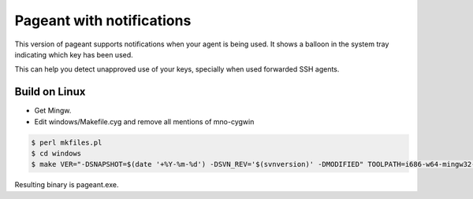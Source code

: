 Pageant with notifications
==========================

This version of pageant supports notifications when your agent is being used.
It shows a balloon in the system tray indicating which key has been used.

This can help you detect unapproved use of your keys, specially when used forwarded SSH agents.

Build on Linux
--------------

- Get Mingw.
- Edit windows/Makefile.cyg and remove all mentions of mno-cygwin

.. code::

	$ perl mkfiles.pl
	$ cd windows
	$ make VER="-DSNAPSHOT=$(date '+%Y-%m-%d') -DSVN_REV='$(svnversion)' -DMODIFIED" TOOLPATH=i686-w64-mingw32- -f Makefile.cyg pageant.exe

Resulting binary is pageant.exe.
